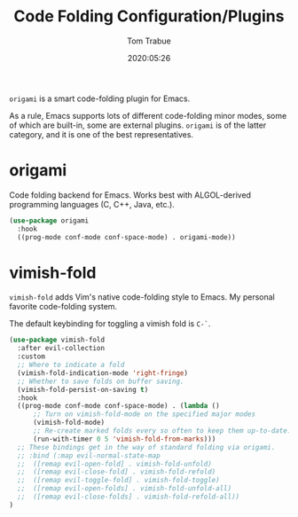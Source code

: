 #+title:  Code Folding Configuration/Plugins
#+author: Tom Trabue
#+email:  tom.trabue@gmail.com
#+date:   2020:05:26
#+STARTUP: fold

=origami= is a smart code-folding plugin for Emacs.

As a rule, Emacs supports lots of different code-folding minor modes, some
of which are built-in, some are external plugins. =origami= is of the latter
category, and it is one of the best representatives.

* origami
  Code folding backend for Emacs. Works best with ALGOL-derived programming
  languages (C, C++, Java, etc.).

#+begin_src emacs-lisp
  (use-package origami
    :hook
    ((prog-mode conf-mode conf-space-mode) . origami-mode))
#+end_src

* vimish-fold
  =vimish-fold= adds Vim's native code-folding style to Emacs. My personal
  favorite code-folding system.

  The default keybinding for toggling a vimish fold is =C-`=.

#+begin_src emacs-lisp
  (use-package vimish-fold
    :after evil-collection
    :custom
    ;; Where to indicate a fold
    (vimish-fold-indication-mode 'right-fringe)
    ;; Whether to save folds on buffer saving.
    (vimish-fold-persist-on-saving t)
    :hook
    ((prog-mode conf-mode conf-space-mode) . (lambda ()
        ;; Turn on vimish-fold-mode on the specified major modes
        (vimish-fold-mode)
        ;; Re-create marked folds every so often to keep them up-to-date.
        (run-with-timer 0 5 'vimish-fold-from-marks)))
    ;; These bindings get in the way of standard folding via origami.
    ;; :bind (:map evil-normal-state-map
    ;;  ([remap evil-open-fold] . vimish-fold-unfold)
    ;;  ([remap evil-close-fold] . vimish-fold-refold)
    ;;  ([remap evil-toggle-fold] . vimish-fold-toggle)
    ;;  ([remap evil-open-folds] . vimish-fold-unfold-all)
    ;;  ([remap evil-close-folds] . vimish-fold-refold-all))
  )
#+end_src
